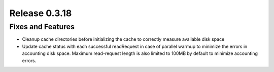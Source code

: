 ==============
Release 0.3.18
==============

Fixes and Features
------------------
* Cleanup cache directories before initializing the cache to correctly measure available disk space
* Update cache status with each successful readRequest in case of parallel warmup to minimize the errors in accounting disk space. Maximum read-request length is also limited to 100MB by default to minimize accounting errors.
